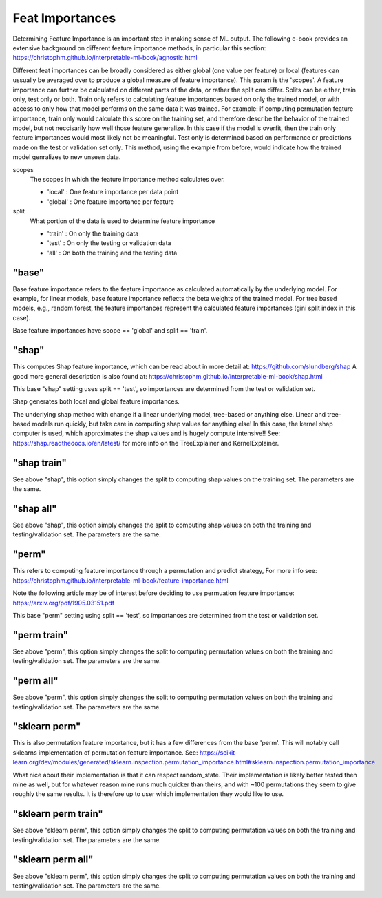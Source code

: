 .. _Feat Importances:

*******************
Feat Importances
*******************

Determining Feature Importance is an important step in making sense of ML output.
The following e-book provides an extensive background on different feature importance methods,
in particular this section: https://christophm.github.io/interpretable-ml-book/agnostic.html


Different feat importances can be broadly considered as either global (one value per feature) or 
local (features can ussually be averaged over to produce a global measure of feature importance). This param 
is the 'scopes'.
A feature importance can further be calculated on different parts of the data, or rather the split can differ.
Splits can be either, train only, test only or both.
Train only refers to calculating feature importances based on only the trained model, or with access to only how that model
performs on the same data it was trained. For example: if computing permutation feature importance, train only would
calculate this score on the training set, and therefore describe the behavior of the trained model,
but not neccisarily how well those feature generalize. In this case if the model is overfit, then the train only
feature importances would most likely not be meaningful. Test only is determined based on performance or predictions 
made on the test or validation set only. This method, using the example from before, would indicate how
the trained model genralizes to new unseen data.

scopes
    The scopes in which the feature importance method calculates over.

    - 'local' : One feature importance per data point
    - 'global' : One feature importance per feature

split
    What portion of the data is used to determine feature importance

    - 'train' : On only the training data
    - 'test' : On only the testing or validation data
    - 'all' : On both the training and the testing data


"base"
**************
Base feature importance refers to the feature importance as calculated automatically
by the underlying model. For example, for linear models, base feature importance
reflects the beta weights of the trained model. For tree based models, e.g., random forest,
the feature importances represent the calculated feature importances (gini split index in this case).

Base feature importances have scope == 'global' and split == 'train'.


"shap"
**************
This computes Shap feature importance, which can be read about in more detail at: https://github.com/slundberg/shap
A good more general description is also found at: https://christophm.github.io/interpretable-ml-book/shap.html

This base "shap" setting uses split == 'test', so importances are determined from the
test or validation set.

Shap generates both local and global feature importances.

The underlying shap method with change if a linear underlying model, tree-based or anything else.
Linear and tree-based models run quickly, but take care in computing shap values
for anything else! In this case, the kernel shap computer is used, which approximates the shap
values and is hugely compute intensive!! See: https://shap.readthedocs.io/en/latest/ for more info
on the TreeExplainer and KernelExplainer.

"shap train"
**************
See above "shap", this option simply changes the split to
computing shap values on the training set. The parameters are
the same.


"shap all"
**************
See above "shap", this option simply changes the split to
computing shap values on both the training and testing/validation set.
The parameters are
the same.


"perm"
**************
This refers to computing feature importance through a permutation and predict strategy,
For more info see: https://christophm.github.io/interpretable-ml-book/feature-importance.html

Note the following article may be of interest before deciding to use permuation feature importance:
https://arxiv.org/pdf/1905.03151.pdf

This base "perm" setting using split == 'test', so importances are determined from the
test or validation set.

"perm train"
**************
See above "perm", this option simply changes the split to
computing permutation values on both the training and testing/validation set.
The parameters are
the same.

"perm all"
**************
See above "perm", this option simply changes the split to
computing permutation values on both the training and testing/validation set.
The parameters are
the same.


"sklearn perm"
**************
This is also permutation feature importance, but it has a few differences from the base 'perm'.
This will notably call sklearns implementation of permutation feature importance.
See: https://scikit-learn.org/dev/modules/generated/sklearn.inspection.permutation_importance.html#sklearn.inspection.permutation_importance

What nice about their implementation is that it can respect random_state.
Their implementation is likely better tested then mine as well, but for whatever reason mine
runs much quicker than theirs, and with ~100 permutations they seem to give roughly the same
results. It is therefore up to user which implementation they would like to use.

"sklearn perm train"
**************
See above "sklearn perm", this option simply changes the split to
computing permutation values on both the training and testing/validation set.
The parameters are
the same.

"sklearn perm all"
**************
See above "sklearn perm", this option simply changes the split to
computing permutation values on both the training and testing/validation set.
The parameters are
the same.